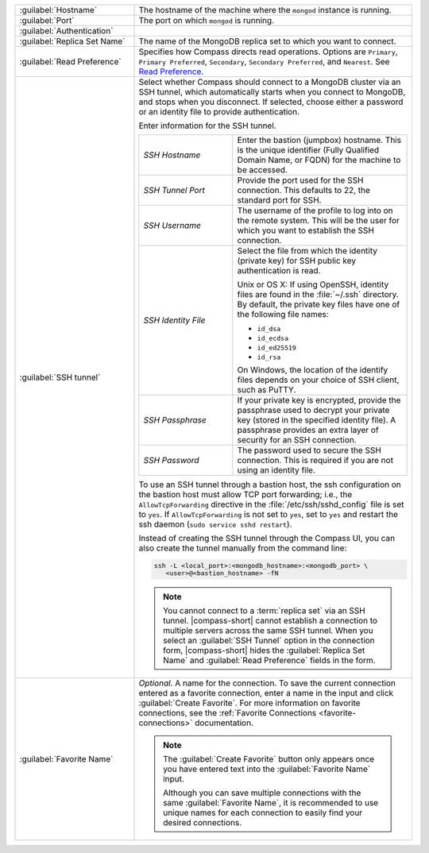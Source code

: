 .. list-table::
   :widths: 30 70

   * - :guilabel:`Hostname`

     - The hostname of the machine where the ``mongod`` instance is
       running.

   * - :guilabel:`Port`
     - The port on which ``mongod`` is running.

   * - :guilabel:`Authentication`

     - .. include:: /includes/fact-connect-auth-info.rst

   * - :guilabel:`Replica Set Name`

     - The name of the MongoDB replica set to which you want to connect.

   * - :guilabel:`Read Preference`

     - Specifies how Compass directs read operations. Options are
       ``Primary``, ``Primary Preferred``, ``Secondary``,
       ``Secondary Preferred``, and ``Nearest``. See `Read Preference <https://docs.mongodb.com/manual/core/read-preference/>`_.

   * - :guilabel:`SSH tunnel`

     - Select whether Compass should connect to a MongoDB cluster
       via an SSH tunnel, which automatically starts when you connect
       to MongoDB, and stops when you disconnect. If selected,
       choose either a password or an identity file to provide
       authentication.

       Enter information for the SSH tunnel.

       .. list-table::
          :widths: 35 65

          * - *SSH Hostname*

            - Enter the bastion (jumpbox) hostname. This is the
              unique identifier (Fully Qualified Domain Name, or
              FQDN) for the machine to be accessed.


          * - *SSH Tunnel Port*

            - Provide the port used for the SSH connection. This
              defaults to 22, the standard port for SSH.

          * - *SSH Username*

            - The username of the profile to log into on the remote
              system. This will be the user for which you want to
              establish the SSH connection.

          * - *SSH Identity File*

            - Select the file from which the identity (private key)
              for SSH public key authentication is read.

              Unix or OS X: If using OpenSSH, identity files are
              found in the :file:`~/.ssh` directory. By default,
              the private key files have one of the following file
              names:

              - ``id_dsa``
              - ``id_ecdsa``
              - ``id_ed25519``
              - ``id_rsa``

              On Windows, the location of the identify files
              depends on your choice of SSH client, such as PuTTY.

          * - *SSH Passphrase*

            - If your private key is encrypted, provide the
              passphrase used to decrypt your private key (stored
              in the specified identity file). A passphrase
              provides an extra layer of security for an SSH
              connection.

          * - *SSH Password*
            -  The password used to secure the SSH connection.
               This is required if you are not using an identity file.

       To use an SSH tunnel through a bastion host, the ssh
       configuration on the bastion host must allow TCP port
       forwarding; i.e., the ``AllowTcpForwarding`` directive in
       the :file:`/etc/ssh/sshd_config` file is set to ``yes``. If
       ``AllowTcpForwarding`` is not set to ``yes``, set to ``yes``
       and restart the ssh daemon (``sudo service sshd restart``).

       Instead of creating the SSH tunnel through the Compass UI, you can also create
       the tunnel manually from the command line:

       .. code-block:: sh

          ssh -L <local_port>:<mongodb_hostname>:<mongodb_port> \
             <user>@<bastion_hostname> -fN

       .. example::

          If you have a :binary:`~bin.mongod` instance running on
          (internal) ``hostname-a.com`` on port 27017, and the
          bastion host is ``hostname-b.com`` with user name
          ``ec2-user``, you can build the tunnel via

          .. code-block:: sh

             ssh -L 27000:hostname-a.com:27017 ec2-user@hostname-b.com -fN

          Using this SSH tunnel, you can now connect Compass (or
          the :binary:`~bin.mongo` shell) to ``localhost:27000`` to
          connect to the :binary:`~bin.mongod` instance running on
          ``hostname-a.com``.

       .. note::

          You cannot connect to a :term:`replica set` via an SSH
          tunnel. |compass-short| cannot establish a connection
          to multiple servers across the same SSH tunnel. When you
          select an :guilabel:`SSH Tunnel` option in the connection
          form, |compass-short| hides the :guilabel:`Replica Set Name`
          and :guilabel:`Read Preference` fields in the form.


   * - :guilabel:`Favorite Name`

     - *Optional*. A name for the connection. To save the current
       connection entered as a favorite connection, enter a name
       in the input and click :guilabel:`Create Favorite`. For more
       information on favorite connections, see the
       :ref:`Favorite Connections <favorite-connections>`
       documentation.

       .. note::

          The :guilabel:`Create Favorite` button only appears once
          you have entered text into the :guilabel:`Favorite Name`
          input.

          Although you can save multiple connections with the same
          :guilabel:`Favorite Name`, it is recommended to use
          unique names for each connection to easily find your
          desired connections.
